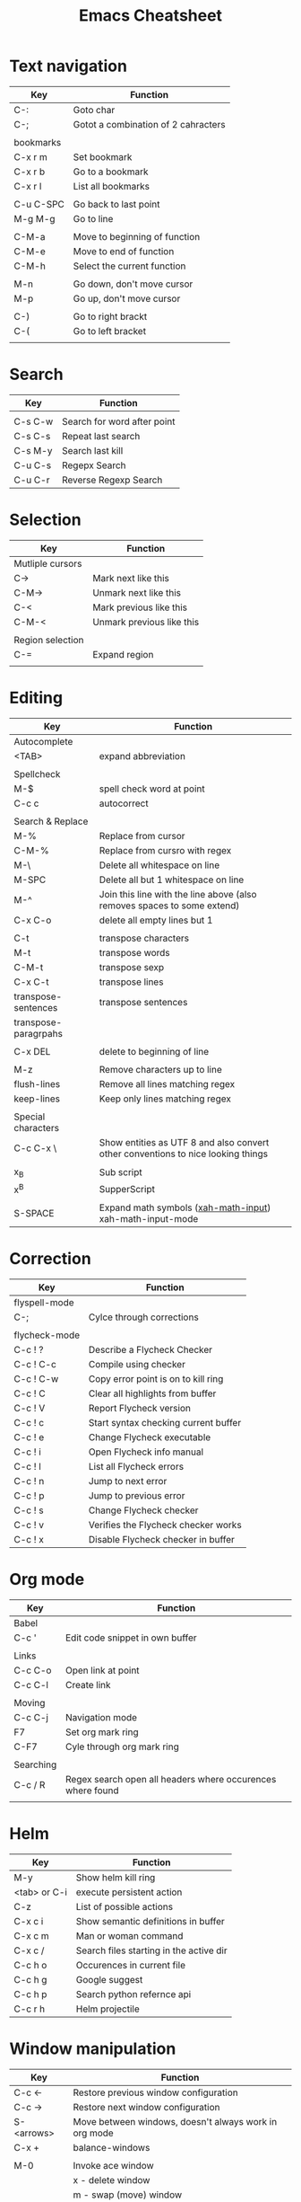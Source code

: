 #+TITLE: Emacs Cheatsheet

* Text navigation

| Key       | Function                            |
|-----------+-------------------------------------|
| C-:       | Goto char                           |
| C-;       | Gotot a combination of 2 cahracters |
|           |                                     |
| bookmarks |                                     |
| C-x r m   | Set bookmark                        |
| C-x r b   | Go to a bookmark                    |
| C-x r l   | List all bookmarks                  |
|           |                                     |
| C-u C-SPC | Go back to last point               |
| M-g M-g   | Go to line                          |
|           |                                     |
| C-M-a     | Move to beginning of function       |
| C-M-e     | Move to end of function             |
| C-M-h     | Select the current function         |
|           |                                     |
| M-n       | Go down, don't move cursor          |
| M-p       | Go up, don't move cursor            |
|           |                                     |
| C-)       | Go to right brackt                  |
| C-(       | Go to left bracket                  |
|           |                                     |

* Search

| Key     | Function                    |
|---------+-----------------------------|
|         |                             |
| C-s C-w | Search for word after point |
| C-s C-s | Repeat last search          |
| C-s M-y | Search last kill            |
| C-u C-s | Regepx Search               |
| C-u C-r | Reverse Regexp Search       |

* Selection

| Key              | Function                  |
|------------------+---------------------------|
| Mutliple cursors |                           |
| C->              | Mark next like this       |
| C-M->            | Unmark next like this     |
| C-<              | Mark previous like this   |
| C-M-<            | Unmark previous like this |
|                  |                           |
| Region selection |                           |
| C-=              | Expand region             |
|                  |                           |

* Editing
| Key                  | Function                                                                         |
|----------------------+----------------------------------------------------------------------------------|
| Autocomplete         |                                                                                  |
| <TAB>                | expand abbreviation                                                              |
|                      |                                                                                  |
| Spellcheck           |                                                                                  |
| M-$                  | spell check word at point                                                        |
| C-c c                | autocorrect                                                                      |
|                      |                                                                                  |
| Search & Replace     |                                                                                  |
| M-%                  | Replace from cursor                                                              |
| C-M-%                | Replace from cursro with regex                                                   |
| M-\                  | Delete all whitespace on line                                                    |
| M-SPC                | Delete all but 1 whitespace on line                                              |
| M-^                  | Join this line with the line above (also removes spaces to some extend)          |
| C-x C-o              | delete all empty lines but 1                                                     |
|                      |                                                                                  |
| C-t                  | transpose characters                                                             |
| M-t                  | transpose words                                                                  |
| C-M-t                | transpose sexp                                                                   |
| C-x C-t              | transpose lines                                                                  |
| transpose-sentences  | transpose sentences                                                              |
| transpose-paragrpahs |                                                                                  |
|                      |                                                                                  |
| C-x DEL              | delete to beginning of line                                                      |
|                      |                                                                                  |
| M-z                  | Remove characters up to line                                                     |
| flush-lines          | Remove all lines matching regex                                                  |
| keep-lines           | Keep only lines matching regex                                                   |
|                      |                                                                                  |
| Special characters   |                                                                                  |
| C-c C-x \            | Show entities as UTF 8 and also convert other conventions to nice looking things |
|                      |                                                                                  |
| x_{B}                | Sub script                                                                       |
| x^{B}                | SupperScript                                                                     |
|                      |                                                                                  |
| S-SPACE              | Expand math symbols ([[http://ergoemacs.org/emacs/xmsi-math-symbols-input.html][xah-math-input]]) xah-math-input-mode                         |

* Correction

| Key           | Function                             |
|---------------+--------------------------------------|
| flyspell-mode |                                      |
| C-;           | Cylce through corrections            |
|               |                                      |
| flycheck-mode |                                      |
| C-c ! ?       | Describe a Flycheck Checker          |
| C-c ! C-c     | Compile using checker                |
| C-c ! C-w     | Copy error point is on to kill ring  |
| C-c ! C       | Clear all highlights from buffer     |
| C-c ! V       | Report Flycheck version              |
| C-c ! c       | Start syntax checking current buffer |
| C-c ! e       | Change Flycheck executable           |
| C-c ! i       | Open Flycheck info manual            |
| C-c ! l       | List all Flycheck errors             |
| C-c ! n       | Jump to next error                   |
| C-c ! p       | Jump to previous error               |
| C-c ! s       | Change Flycheck checker              |
| C-c ! v       | Verifies the Flycheck checker works  |
| C-c ! x       | Disable Flycheck checker in buffer   |

* Org mode

| Key       | Function                                                   |
|-----------+------------------------------------------------------------|
| Babel     |                                                            |
| C-c '     | Edit code snippet in own buffer                            |
|           |                                                            |
| Links     |                                                            |
| C-c C-o   | Open link at point                                         |
| C-c C-l   | Create link                                                |
|           |                                                            |
| Moving    |                                                            |
| C-c C-j   | Navigation mode                                            |
| F7        | Set org mark ring                                          |
| C-F7      | Cyle through org mark ring                                 |
|           |                                                            |
| Searching |                                                            |
| C-c / R   | Regex search open all headers where occurences where found |
|           |                                                            |

* Helm
  
| Key          | Function                                |
|--------------+-----------------------------------------|
| M-y          | Show helm kill ring                     |
| <tab> or C-i | execute persistent action               |
| C-z          | List of possible actions                |
| C-x c i      | Show semantic definitions in buffer     |
| C-x c m      | Man or woman command                    |
| C-x c /      | Search files starting in the active dir |
| C-c h o      | Occurences in current file              |
| C-c h g      | Google suggest                          |
| C-c h p      | Search python refernce api              |
| C-c r h      | Helm projectile                         |

* Window manipulation

| Key        | Function                                              |
|------------+-------------------------------------------------------|
| C-c <-     | Restore previous window configuration                 |
| C-c ->     | Restore next window configuration                     |
| S-<arrows> | Move between windows, doesn't always work in org mode |
| C-x +      | balance-windows                                       |
|            |                                                       |
| M-0        | Invoke ace window                                     |
|            | x - delete window                                     |
|            | m - swap (move) window                                |
|            | v - split window vertically                           |
|            | b - split window horizontally                         |
|            | n - select the previous window                        |
|            | i - maximize window (select which window)             |
|            | o - maximize current window                           |
|            |                                                       |

* Python specific

| Key     | Function                  |
|---------+---------------------------|
| C-c j   | goto definition (jedi)    |
| C-c d   | Show documentation        |
| C-<tab> | Autocomplete              |
| C-c n   | Next senator tag          |
| C-c p   | Previous senator tag      |
| C-c h p | Helm browse python doc    |

* Emacs lisp specific

| Key         | Function                  |
|-------------+---------------------------|
| C-M-x       | Evaluate current function |
| eval-buffer |                           |
| eval-region |                           |

* Lua specific

| Key     | function     |
|---------+--------------|
| C-c C-t | Run lua test |

* Helpfull functions

| Command        | Function                                          |
|----------------+---------------------------------------------------|
| align-regepx   | Make alignments e.g. [:space] to aligin on spaces |
|                |                                                   |
| yas-reload-all | Reload all snippets                               |
| ispell-buffer  | spell check entire buffer                         |
| untabify       | Convert tabs to spaces                            |
|                |                                                   |
* Eshell

| Key               | Explanation                                                          |
|-------------------+----------------------------------------------------------------------|
| C-c C-l           | helm history                                                         |
| M-s / M-r         | Regex search for command / Backwards                                 |
| C-c M-r / C-c M-s | Previous / next command that used the same command                   |
|                   |                                                                      |
| !!                | repeat last command                                                  |
| !<cmd>            | repeat last command starting with <cmd>, tab autocomplete works here |
| !<cmd>:<n>        | use n^{th} argument from a prev command starting with <cmd>          |
| $_                | last parameter from the last executed command                        |
|                   |                                                                      |
| C-c M-b           | Insert emacs buffer name                                             |
| C-c M-i           | Insert process name                                                  |
| C-c M-v           | Insert environment variable                                          |
|                   |                                                                      |

** Command  examples

   # last part is buffer name (via C-c M-b)
   cat mylog.log >> #<buffer *scratch*>

   Devices:
   - /dev/eshell -> Prints the output interactively to Eshell.
   - /dev/null   -> Sends the output to the NULL device.
   - /dev/clip   -> Sends the output to the clipboard.
   - /dev/kill   -> Sends the output to the kill ring.
* Dired

| Key         | Explanation                             |
|-------------+-----------------------------------------|
| m           | mark marked/current                     |
| u           | unmark marked/current                   |
| C           | Copy marked/current                     |
| R           | Rename/Move marked/current              |
| D           | Delete marked/current                   |
| Q           | Query replace in marked/current         |
| % m <regex> | Mark any file matching the regex        |
| * t         | Invert mark                             |
| * s         | Mark all                                |
| +           | Create directory                        |
|             |                                         |
| a           | Open in current buffer                  |
|             |                                         |
| C-x C-q     | Dired edit mode                         |
| C-c C-c     | Save changes                            |
| C-c C-k     | Cancel changes                          |
|             |                                         |
| w           | copy names of marked files to kill ring |
| c-0 w       | copies absolute filename                |
|             |                                         |

* Emacs general
** Help
| Key   | Explanation                  |
|-------+------------------------------|
| C-h f | Show emacs doc               |
| C-h b | show all bindings            |
| C-h k | Show command behind key      |
| C-h v | Show the value of a variable |
|       |                              |

** Shell commands

| Key | Explanation                        |
|-----+------------------------------------|
| M-! | Shell command output to new buffer |
| M-  | Shell command on region            |

